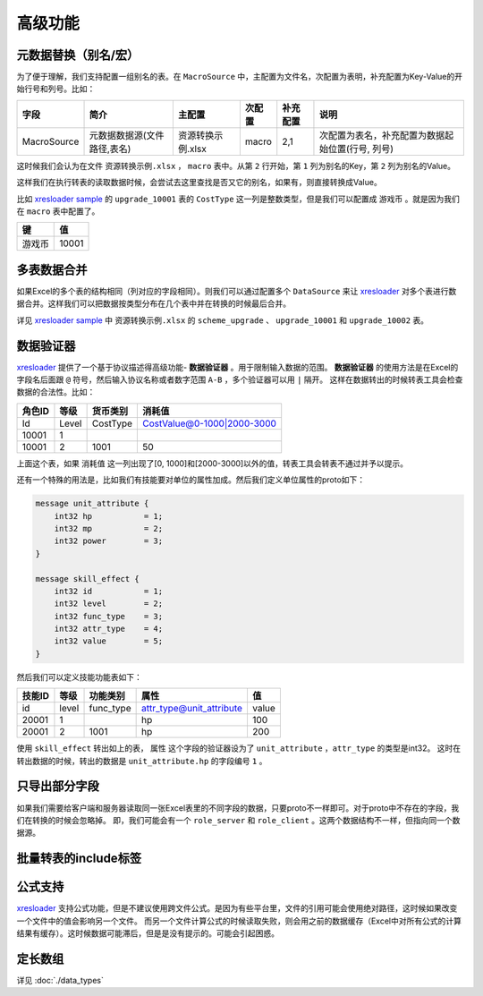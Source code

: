 高级功能
=============================================

.. _xresloader: https://github.com/xresloader/xresloader
.. _xresloader sample: https://github.com/xresloader/xresloader/tree/master/sample

元数据替换（别名/宏）
---------------------------------------------

为了便于理解，我们支持配置一组别名的表。在 ``MacroSource`` 中，主配置为文件名，次配置为表明，补充配置为Key-Value的开始行号和列号。比如：

+-------------------+--------------------------------+-----------------------+----------------+-----------+----------------------------------------------------+ 
| 字段              | 简介                           | 主配置                | 次配置         | 补充配置  | 说明                                               |
+===================+================================+=======================+================+===========+====================================================+
| MacroSource       | 元数据数据源(文件路径,表名)    | 资源转换示例.xlsx     | macro          | 2,1       | 次配置为表名，补充配置为数据起始位置(行号, 列号)   |
+-------------------+--------------------------------+-----------------------+----------------+-----------+----------------------------------------------------+

这时候我们会认为在文件 ``资源转换示例.xlsx`` ， ``macro`` 表中。从第 ``2`` 行开始，第 ``1`` 列为别名的Key，第 ``2`` 列为别名的Value。

这样我们在执行转表的读取数据时候，会尝试去这里查找是否又它的别名，如果有，则直接转换成Value。

比如 `xresloader sample`_ 的 ``upgrade_10001`` 表的 ``CostType`` 这一列是整数类型，但是我们可以配置成 ``游戏币`` 。就是因为我们在 ``macro`` 表中配置了。

+--------+-------+
| 键     | 值    |
+========+=======+
| 游戏币 | 10001 |
+--------+-------+

多表数据合并
---------------------------------------------

如果Excel的多个表的结构相同（列对应的字段相同）。则我们可以通过配置多个 ``DataSource`` 来让 `xresloader`_ 对多个表进行数据合并。这样我们可以把数据按类型分布在几个表中并在转换的时候最后合并。

详见 `xresloader sample`_ 中 ``资源转换示例.xlsx`` 的 ``scheme_upgrade`` 、 ``upgrade_10001`` 和 ``upgrade_10002`` 表。

数据验证器
---------------------------------------------

`xresloader`_ 提供了一个基于协议描述得高级功能- **数据验证器** 。用于限制输入数据的范围。 
**数据验证器** 的使用方法是在Excel的字段名后面跟 ``@`` 符号，然后输入协议名称或者数字范围 ``A-B`` ，多个验证器可以用 ``|`` 隔开。 
这样在数据转出的时候转表工具会检查数据的合法性。比如： 

+-----------+---------+-------------+--------------------------------+
|  角色ID   |   等级  |   货币类别  |   消耗值                       |
+===========+=========+=============+================================+
|   Id      | Level   | CostType    | CostValue@0-1000\|2000-3000    |
+-----------+---------+-------------+--------------------------------+
|   10001   | 1       |             |                                |
+-----------+---------+-------------+--------------------------------+
|   10001   | 2       | 1001        | 50                             |
+-----------+---------+-------------+--------------------------------+

上面这个表，如果 ``消耗值`` 这一列出现了[0, 1000]和[2000-3000]以外的值，转表工具会转表不通过并予以提示。

还有一个特殊的用法是，比如我们有技能要对单位的属性加成。然后我们定义单位属性的proto如下：

.. code-block:: proto

    message unit_attribute {
        int32 hp           = 1;
        int32 mp           = 2;
        int32 power        = 3;
    }

    message skill_effect {
        int32 id           = 1;
        int32 level        = 2;
        int32 func_type    = 3;
        int32 attr_type    = 4;
        int32 value        = 5;
    }

然后我们可以定义技能功能表如下：

+-----------+---------+-------------+--------------------------+-----------+
|  技能ID   |   等级  |   功能类别  | 属性                     |   值      |
+===========+=========+=============+==========================+===========+
|   id      | level   | func_type   | attr_type@unit_attribute | value     |
+-----------+---------+-------------+--------------------------+-----------+
|   20001   | 1       |             | hp                       | 100       |
+-----------+---------+-------------+--------------------------+-----------+
|   20001   | 2       | 1001        | hp                       | 200       |
+-----------+---------+-------------+--------------------------+-----------+

使用 ``skill_effect`` 转出如上的表， ``属性`` 这个字段的验证器设为了 ``unit_attribute`` ，``attr_type`` 的类型是int32。
这时在转出数据的时候，转出的数据是 ``unit_attribute.hp`` 的字段编号 ``1`` 。

只导出部分字段
---------------------------------------------

如果我们需要给客户端和服务器读取同一张Excel表里的不同字段的数据，只要proto不一样即可。对于proto中不存在的字段，我们在转换的时候会忽略掉。
即，我们可能会有一个 ``role_server`` 和 ``role_client`` 。这两个数据结构不一样，但指向同一个数据源。

批量转表的include标签
---------------------------------------------

公式支持
---------------------------------------------

`xresloader`_ 支持公式功能，但是不建议使用跨文件公式。是因为有些平台里，文件的引用可能会使用绝对路径，这时候如果改变一个文件中的值会影响另一个文件。
而另一个文件计算公式的时候读取失败，则会用之前的数据缓存（Excel中对所有公式的计算结果有缓存）。这时候数据可能滞后，但是是没有提示的。可能会引起困惑。

定长数组
---------------------------------------------

详见 :doc:`./data_types`
